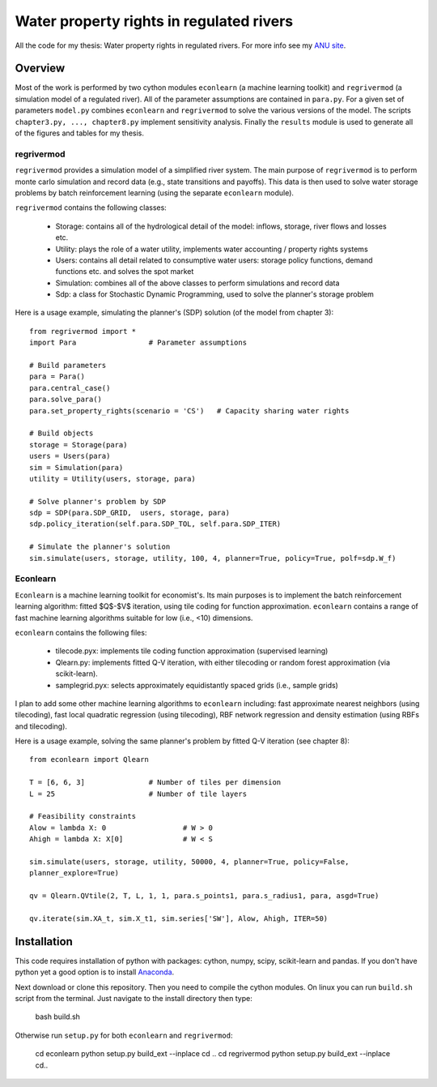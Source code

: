 =========================================
Water property rights in regulated rivers
=========================================

All the code for my thesis: Water property rights in regulated rivers.  For more info see my `ANU site  <https://crawford.anu.edu.au/people/phd/neal-hughes/>`_.

Overview
========

Most of the work is performed by two cython modules ``econlearn`` (a machine learning toolkit) and ``regrivermod`` (a simulation model of a regulated river). All of the parameter assumptions are contained in ``para.py``. For a given set of parameters ``model.py`` combines ``econlearn`` and ``regrivermod`` to solve the various versions of the model. The scripts ``chapter3.py, ..., chapter8.py`` implement sensitivity analysis. Finally the ``results`` module is used to generate all of the figures and tables for my thesis.

regrivermod
-----------

``regrivermod`` provides a simulation model of a simplified river system. The main purpose of ``regrivermod`` is to perform monte carlo simulation and record data (e.g., state transitions and payoffs). This data is then used to solve water storage problems by batch reinforcement learning (using the separate ``econlearn`` module).

``regrivermod`` contains the following classes:

    - Storage:
      contains all of the hydrological detail of the model: inflows, storage, river flows and losses etc.

    - Utility:
      plays the role of a water utility, implements water accounting / property rights systems

    - Users:
      contains all detail related to consumptive water users: storage policy functions, demand functions etc. and solves the spot market 

    - Simulation:
      combines all of the above classes to perform simulations and record data

    - Sdp:
      a class for Stochastic Dynamic Programming, used to solve the planner's storage problem 

Here is a usage example, simulating the planner's (SDP) solution (of the model from chapter 3)::

    from regrivermod import *
    import Para                 # Parameter assumptions
    
    # Build parameters
    para = Para()
    para.central_case() 
    para.solve_para()
    para.set_property_rights(scenario = 'CS')   # Capacity sharing water rights

    # Build objects
    storage = Storage(para)
    users = Users(para)
    sim = Simulation(para)
    utility = Utility(users, storage, para)

    # Solve planner's problem by SDP
    sdp = SDP(para.SDP_GRID,  users, storage, para)    
    sdp.policy_iteration(self.para.SDP_TOL, self.para.SDP_ITER) 

    # Simulate the planner's solution
    sim.simulate(users, storage, utility, 100, 4, planner=True, policy=True, polf=sdp.W_f)


Econlearn
---------

``Econlearn`` is a machine learning toolkit for economist's. Its main purposes is to implement the batch reinforcement learning algorithm: fitted $Q$-$V$ iteration, using tile coding for function approximation. ``econlearn`` contains a range of fast machine learning algorithms suitable for low (i.e., <10) dimensions.

``econlearn`` contains the following files:

    - tilecode.pyx:
      implements tile coding function approximation (supervised learning)
    - Qlearn.py:
      implements fitted Q-V iteration, with either tilecoding or random forest approximation (via scikit-learn).
    - samplegrid.pyx:
      selects approximately equidistantly spaced grids (i.e., sample grids) 

I plan to add some other machine learning algorithms to ``econlearn`` including: fast approximate nearest neighbors (using tilecoding), fast local quadratic regression (using tilecoding), RBF network regression and density estimation (using RBFs and tilecoding).

Here is a usage example, solving the same planner's problem by fitted Q-V iteration (see chapter 8)::

    from econlearn import Qlearn

    T = [6, 6, 3]               # Number of tiles per dimension
    L = 25                      # Number of tile layers
    
    # Feasibility constraints
    Alow = lambda X: 0                  # W > 0
    Ahigh = lambda X: X[0]              # W < S
    
    sim.simulate(users, storage, utility, 50000, 4, planner=True, policy=False,  
    planner_explore=True)
        
    qv = Qlearn.QVtile(2, T, L, 1, 1, para.s_points1, para.s_radius1, para, asgd=True)
        
    qv.iterate(sim.XA_t, sim.X_t1, sim.series['SW'], Alow, Ahigh, ITER=50) 

Installation
============

This code requires installation of python with packages: cython, numpy, scipy, scikit-learn and pandas. If you don't have python yet a good option is to install `Anaconda <http://docs.continuum.io/anaconda/>`_.  

Next download or clone this repository. Then you need to compile the cython modules. On linux you can run ``build.sh`` script from the terminal. Just navigate to the install directory then type:

    bash build.sh

Otherwise run ``setup.py`` for both ``econlearn`` and ``regrivermod``:

    cd econlearn
    python setup.py build_ext --inplace
    cd ..
    cd regrivermod
    python setup.py build_ext --inplace
    cd..


